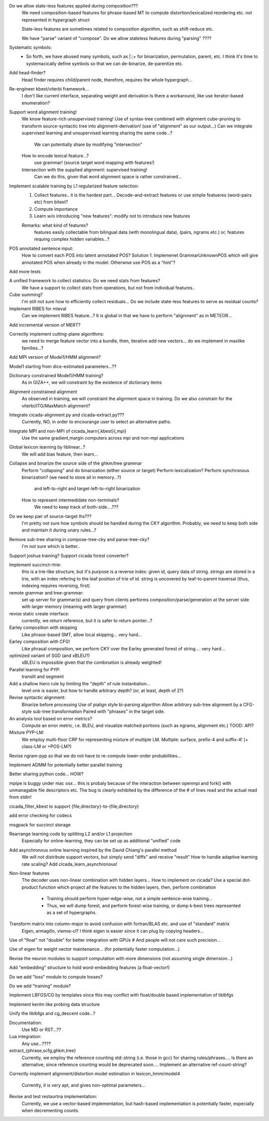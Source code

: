 Do we allow state-less features applied during composition???
	We need composition-based features for phrase-based MT
	to compute distortion/lexicalized reordering etc. not represented in
	hypergraph struct

	State-less features are sometimes related to composition algorithm,
	such as shift-reduce etc.
	
	We have "parse" variant of "compose". Do we allow stateless features during "parsing" ????

Systematic symbols:
  - So forth, we have abused many symbols, such as |:;+ for binarization, permutation, parent, etc.
    I think it's time to systemacically define symbols so that we can de-binarize, de-parentize etc.

Add head-finder?
    Head finder requires child/parent node, therefore, requires the whole hypergraph...

Re-engineer kbest/viterbi framework...
  I don't like current interface, separating weight and derivation
  Is there a workaround, like use iterator-based enumeration?

Support word alignment training!
  We know feature-rich unsupervised training!
  Use of syntax-tree combined with alignment
  cube-pruning to transform source-syntactic tree into alignment-derivation! (use of "alignment" as our output...)
  Can we integrate supervised learning and unsupervised learning sharing the same code...?
      We can potentially share by modifying "intersection"
  How to encode lexical feature...?
    use grammar! (source target word mapping with features!)
  Intersection with the supplied alignment: supervised training!
    Can we do this, given that word alignment space is rather constrained...

Implement scalable training by L1 regularized feature selection:
  1. Collect features.. it is the hardest part...
     Decode-and-extract features
     or use simple featueres (word-pairs etc) from bitext?
  2. Compute importance
  3. Learn w/o introducing "new features": modify not to introduce new features

  Remarks: what kind of features?
     features easily collectable from bilingual data (with monolingual data), (pairs, ngrams etc.)
     or, 
     features requing complex hidden variables...?

POS annotated sentence input:
  How to convert each POS into latent annotated POS?
  Solution 1. Implemenet GrammarUnknownPOS which will give annotated POS when already in the
  model. Otherwise use POS as a "hint"?

Add more tests

A unified framework to collect statistics: Do we need stats from features?
    We have a support to collect stats from operations, but not from individual features..

Cube summing?
     I'm still not sure how to efficiently collect residuals... Do we include state-less features
     to serve as residual counts?
  
Implement RIBES for mteval
   Can we implement RIBES feature...?
   It is global in that we have to perform "alignment" as in METEOR...

Add incremental version of MERT?

Correctly implement cutting-plane algorithms:
   we need to merge feature vector into a bundle, then, iterative add new vectors...
   do we implement in maxlike families...?

Add MPI version of Model1/HMM alignment?

Model1 starting from dice-estimated parameters...??

Dictionary constrained Model1/HMM training?
   As in GIZA++, we will constraint by the existence of dictionary items

Alignment constrained alignment
   As observed in training, we will constraint the alignment space in training.
   Do we also constrain for the viterbi/ITG/MaxMatch alignment?

Integrate cicada-alignment.py and cicada-extract.py???
   Currently, NO, in order to encourange user to select an alternative paths.

Integrate MPI and non-MPI of cicada_learn{,kbest}{,mpi}
   Use the same gradient,margin computers across mpi and non-mpi applications

Global lexicon learning by liblinear...?
   We will add bias feature, then learn...

Collapse and binarize the source side of the ghkm/tree grammar
   Perform "collapsing" and do binarization (either source or target)
   Perform lexicalization?
   Perform synchronous binarization? (we need to store all in memory...?)
     and left-to-right and target-left-to-right binarization
   How to represent intermedidate non-terminals?
     We need to keep track of both-side....???
     
Do we keep pair of source-target lhs???
  I'm pretty not sure how symbols should be handled during the CKY algorithm.
  Probably, we need to keep both side and maintain it during unary rules...?

Remove sub-tree sharing in compose-tree-cky and parse-tree-cky?
  I'm not sure which is better..

Support joshua training?
Support cicada forest converter?

Implement succinct-rtrie:
  this is a trie-like structure, but it's purpose is a reverse index: given id, query data of string.
  strings are stored in a trie, with an index refering to the leaf position of trie of id.
  string is uncovered by leaf-to-parent traversal (thus, indexing requires reversing, first)

remote grammar and tree-grammar:
  set up server for grammar(s) and query from clients
  performs composition/parse/generation at the server side with larger memory (meaning with larger grammar)
  
revise static create interface:
  currently, we return reference, but it is safer to return pointer...?

Earley composition with skipping
   Like phrase-based SMT, allow local skipping... very hard...

Earley composition with CFG!
   Like phrasal composition, we perform CKY over the Earley generated forest of string.... very hard...

optimized variant of SGD (and xBLEU?)
  xBLEU is impossible given that the combination is already weighted!

Parallel learning for PYP:
   translit and segment

Add a shallow hiero rule by limiting the "depth" of rule instantiation...
    level one is easier, but how to handle arbitrary depth? (or, at least, depth of 2?)

Revise syntactic alignment:
  Binarize before processing
  Use of pialign style bi-parsing algorithm
  Allow arbitrary sub-tree alignment by a CFG-style sub-tree transformation
  Paired with "phrases" in the target side.

An analysis tool based on error metrics?
 Compute an error metric, i.e. BLEU, and visualize matched portions (such as ngrams, alignment etc.)
 TOOD: API?

Mixture PYP-LM:
 We employ multi-floor CRP for representing mixture of multiple LM.
 Multiple: surface, prefix-4 and suffix-4! (+ class-LM or +POS-LM?)

Revise ngram-pyp so that we do not have to re-compute lower-order probabilities...

Implement ADMM for potentially better parallel training

Better sharing python code... HOW?

mpipe is buggy under mac osx... this is probaly because of the interaction between
openmpi and fork() with unmanagable file descriptors etc. The bug is clearly exhibited by
the difference of the # of lines read and the actual read from stdin!

cicada_filter_kbest to support {file,directory}-to-{file,directory}

add error checking for codecs

msgpack for succinct storage

Rearrange learning code by splitting L2 and/or L1 projection
  Especially for online-learning, they can be set up as additional "unified" code

Add asynchronous online learning inspired by the David Chiang's parallel method
   We will not distribute support vectors, but simply send "diffs"  and receive "result"
   How to handle adaptive learning rate scaling?
   Add cicada_learn_asynchronous!

Non-linear features
   The decoder uses non-linear combination with hidden layers... How to implement on cicada?
   Use a special dot-product function which project all the features to the hidden layers, then, perform combination
     - Training should perform hyper-edge-wise, not a simple sentence-wise training...
     - Thus, we will dump forest, and perform forest-wise training, or dump k-best trees represented as a set of hypergraphs.

Transform matrix into column-major to avoid confusion with fortran/BLAS etc. and use of "standard" matrix
  Eigen, armagillo, vienna-cl?
  I think eigen is easier since it can plug by copying headers...

Use of "float" not "double" for better integration with GPUs
#  And people will not care such precision...

Use of eigen for weight vector maintenance... (for potentially faster computation...)

Revise the neuron modules to support computation with more dimensions (not assuming single dimension...)

Add "embedding" structure to hold word-embedding features (a float-vector!)

Do we add "loss" module to compute losses?

Do we add "training" module?

Implement LBFGS/CG by templates since this may conflict with float/double based implementation of liblbfgs

Implement kenlm like probing data structure

Unify the liblbfgs and cg_descent code...?

Documentation:
  Use MD or RST...??

Lua integration:
  Any use...????

extract_{phrase,scfg,ghkm,tree}
  Currently, we employ the reference counting std::string (i.e. those
  in gcc) for sharing rules/phrases.... Is there an alternative, since
  reference counting would be deprecated soon.... Implement an
  alternative ref-count-string?

Correctly implement alignment/distortion model estimation in
lexicon_hmm/model4
	Currenlty, it is very apt, and gives non-optimal parameters...

Revise and test restaurtna implementation:
   Currently, we use a vector-based implementation, but
   hash-based implementation is potentially faster, especially
   when decrementing counts.


